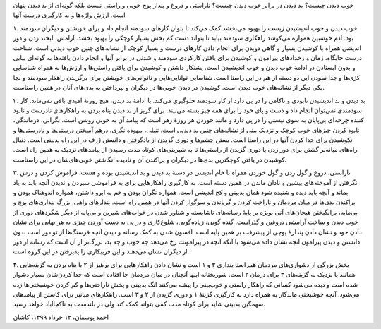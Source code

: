 .. title: خوب دیدن و خوب زیستن
.. slug: positive-thinking-and-happiness
.. date: 2020-06-02 02:24:28 UTC+04:30
.. tags: 
.. category: 
.. link: 
.. description: 
.. type: text

خوب دیدن چیست؟ بد دیدن در برابر خوب دیدن چیست؟ ناراستی و دروغ و پندار پوچ خوبی و راستی نیست بلکه گونه‌ای از بد دیدن پنهان است. ارزش واژه‌ها و به کارگیری درست آنها 

.. TEASER_END:  توضیح‌های بیشتر 

۱. خوب دیدن و خوب اندیشیدن زیست را بهبود می‌بخشد کمک می‌کند تا بتوان کارهای سودمند انجام داد و برای خویشتن و دیگران سودمند بود. آدم خوشبین همواره می‌کوشد راهکاری سودمند بیابد تا بتواند دست کم بخش بسیار کوچکی را بهبود بخشد. آرامش، لبخند زدن و دور اندیشی همراه با کوشیدن بسیار و گاهی دویدن برای انجام دادن کارهای درست و بسیار کوچک از نشانه‌های چنین خوب دیدنی است. شناخت درست جایگاه، زمان و رخدادهای پیرامون و کوشیدن برای یافتن کارکردی سودمند و شدنی در برابر آنها و انجام دادن یافته‌ها به گونه‌ای پیاپی و بدون ایستادن در ادامهٔ خوب دیدن و خوب اندیشیدن است. پشتکار داشتن و کوشیدن برای یافتن راستی‌ها و ارزش‌ها به همراه شناسایی کژی‌ها و جدا نمودن این دو دسته از هم در این راستا است. شناسایی توانایی‌هایی و ناتوانی‌های خویشتن برای برگزیدن راهکار سودمند و بجا یکی دیگر از نشانه‌های خوب دیدن است. کوشیدن در دیدن خوبی‌ها در دیگران و نپرداختن به بدی‌های آنان در همین راستاست.

۲. بد دیدن و بد اندیشیدن نابودی و ناکامی را در پی دارد از کار سودمند  جلوگیری می‌‌کند. با ادامهٔ بد دیدن، هیچ روزنهٔ امیدی باقی نمی‌ماند. کار سودمندی نمی‌توان انجام داد و دست و پای خود را برای همه چیز بسته می‌بیند. برای گریز از بد دیدن پناه بردن به راهکارهای نادرست و نابود کننده چرخه‌ای بی‌پایان به سوی نیستی را در پی دارد و مانند خوردن هر روزهٔ زهر است که پیامد آن به خوبی روشن است. نگرانی، درماندگی، نابود کردن چیزهای خوب کوچک و نزدیک بینی از نشانه‌های چنین بد دیدنی است. تنبلی، بیهوده نگری، درهم آمیختن درستی‌ها و نادرستی‌ها و نکوشیدن برای جدا کردن آنها در این راستا است. بستن چشم‌ها و دوری گزیدن از یادگرفتن و دانستن ژرف در این راه بدبینی است. دنبال راه‌های میانه‌بر گشتن برای دور زدن یا دوری گزیدن از راستی‌ها تا به شیرینی‌های کوتاه مدت رسیدن از پیامدهای نزدیک به همین راه است. کوشیدن در یافتن کوچکترین بدی‌ها در دیگران و پراکندن آن و نادیده انگاشتن خوبی‌های‌شان در این راستاست.

۳. ناراستی، دروغ و گول زدن و گول خوردن همراه با خام اندیشی در دستهٔ بد دیدن و بد اندیشیدن بوده و هست.  فراموش کردن و درس نگرفتن از آموخته‌های پیشین و نادان ماندن در همین دسته است. به کارگیری راهکارهایی برای به فراموشی سپردن و ندیدن آنچه باید به یاد بماند و آنچه باید دیده و شنیده شود همان بدبینی و کج اندیشی است. همواره نگران بودن و خم به ابرو داشتن، همواره اندوهناک بودن و پراکندن بدی‌ها در میان مردمان و ناراحت کردن و گریاندن و سوگوار کردن آنها در همین راه است. پندارهای واهی، بزرگ ‌پنداری‌های پوچ و بی‌مایه، برانگیختن هیجان‌های آنی بویژه بر پایهٔ رسانه‌های ناشایسته و شناور شدن در خواب‌های شیرین و بی‌پایه از دیگر شگردهای دوری از خوب دیدن و ساخت آرامشی دروغین و گذراست. گنده گویی، زیاده‌گویی، شلوغ‌کاری و در پی به دست آوردن چیزی به هر بهایی برای نشان دادن خود و نشان دادن پندارهٔ پوچی از پیشرفت بر همین پایه است. افسون شدن به کمک رسانه و دیدن آنچه فرسنگ‌ها از تو دور است بدون دانستن و دیدن پیرامون آنچه نشان داده می‌شود با آنکه آنچه در پیرامونت رخ می‌دهد چه خوب و چه بد، بزرگ‌تر از آن است که رسانه از دور از دیگران نشان می‌دهند و این فریبکاری را پذیرفتن در این گروه است. 

۴. بخش بزرگی از دشواری‌های مردمان همراستا پنداری ۳ و ۱ است و نشان دادن راهکارهایی برای پرهیز از ۲ با پناه بردن به گزینه‌هایی همانند یا نزدیک به گزینه‌های ۳ برای درمان ۲ است. شوربختانه اینها آنچنان در میان مردمان جا افتاده است که جدا کردن‌شان بسیار دشوار شده است و دیده می‌شود کسانی که راهکار راستی و خوب‌بینی را پیشه می‌کنند انگ بدبینی و پخش ناراحتی‌ها و کم کردن خوشبختی‌ها زده می‌شود. آنچه خوشبختی ماندگار به همراه دارد به کارگیری گزینهٔ ۱ و دوری گزیدن از ۲ و ۳ است. راهکارهای میانبر برای کاستن از پیامدهای سهمگین بدبینی شاید برای کوتاه مدت کمی بتواند کمک کند ولی در بلندمدت به ناکجاآباد خواهد رسید.

احمد یوسفان، ۱۳ خرداد ۱۳۹۹، کاشان

.. ::

    .. title: Positive Thinking and Happiness
